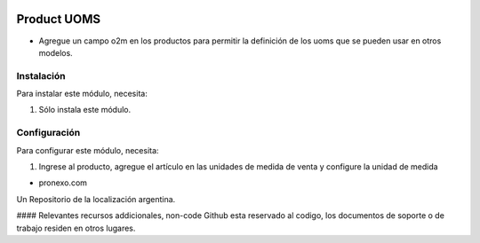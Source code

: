 .. |company| replace:: pronexo.com
.. |company_logo| image:: http://fotos.subefotos.com/7107261ae57571ec94f0f2d7363aa358o.png
   :alt: pronexo.com
   :target: https://www.pronexo.com

.. image:: https://img.shields.io/badge/license-AGPL--3-blue.png
   :target: https://www.gnu.org/licenses/agpl
   :alt: License: AGPL-3

============
Product UOMS
============

* Agregue un campo o2m en los productos para permitir la definición de los uoms que se pueden usar en otros modelos.


Instalación
============

Para instalar este módulo, necesita:

#. Sólo instala este módulo.


Configuración
=============

Para configurar este módulo, necesita:

#. Ingrese al producto, agregue el artículo en las unidades de medida de venta y configure la unidad de medida


* |company|

|company_logo|


Un Repositorio de la localización argentina.

#### Relevantes recursos addicionales, non-code
Github esta reservado al codigo, los documentos de soporte o de trabajo residen en otros lugares.
